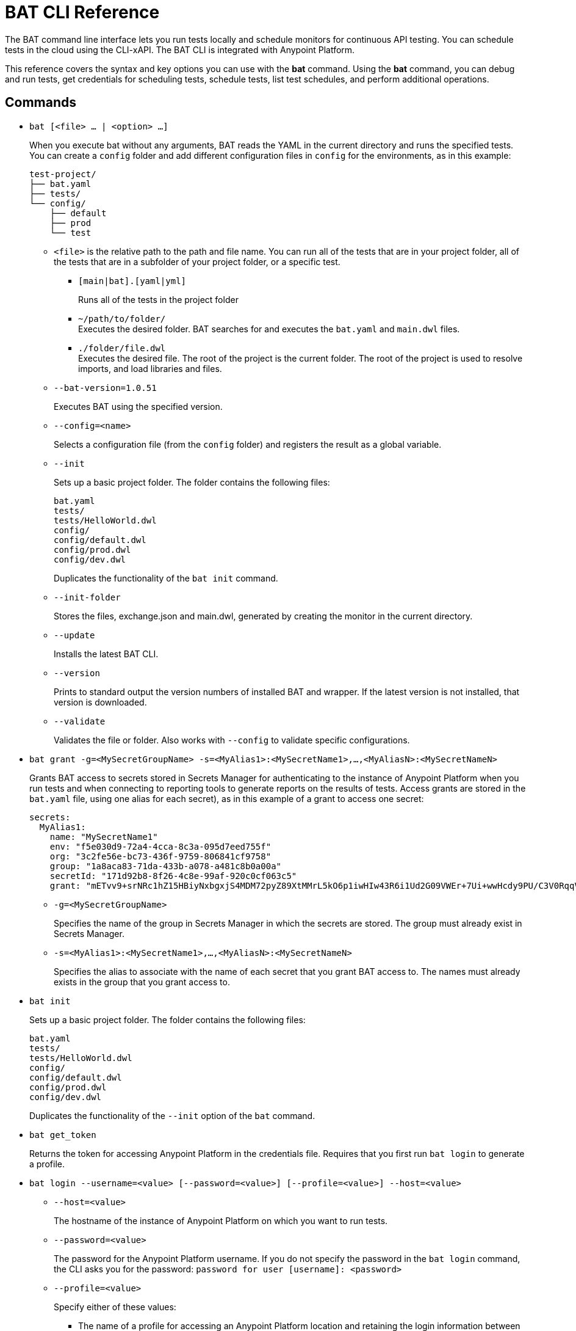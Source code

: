 = BAT CLI Reference

The BAT command line interface lets you run tests locally and schedule monitors for continuous API testing. You can schedule tests in the cloud using the CLI-xAPI.  The BAT CLI is integrated with Anypoint Platform.

This reference covers the syntax and key options you can use with the *bat* command. Using the *bat* command, you can debug and run tests, get credentials for scheduling tests, schedule tests, list test schedules, and perform additional operations.

== Commands

* `bat [<file> ... | <option> ...]`
+
When you execute bat without any arguments, BAT reads the YAML in the current directory and runs the specified tests.
You can create a `config` folder and add different configuration files in `config` for the environments, as in this example:
+
----
test-project/
├── bat.yaml
├── tests/
└── config/
    ├── default
    ├── prod
    └── test
----
+
** `<file>` is the relative path to the path and file name. You can run all of the tests that are in your project folder, all of the tests that are in a subfolder of your project folder, or a specific test.

*** `[main|bat].[yaml|yml]`
+
Runs all of the tests in the project folder
*** `~/path/to/folder/` +
Executes the desired folder. BAT searches for and executes the `bat.yaml` and `main.dwl` files.
*** `./folder/file.dwl` +
Executes the desired file. The root of the project is the current folder.
The root of the project is used to resolve imports, and load libraries and files.

** `--bat-version=1.0.51`
+
Executes BAT using the specified version.

** `--config=<name>`
+
Selects a configuration file (from the `config` folder) and registers the result as a global variable.

** `--init`
+
Sets up a basic project folder. The folder contains the following files:
+
----
bat.yaml
tests/
tests/HelloWorld.dwl
config/
config/default.dwl
config/prod.dwl
config/dev.dwl
----
+
Duplicates the functionality of the `bat init` command.

** `--init-folder`
+
Stores the files, exchange.json and main.dwl, generated by creating the monitor in the current directory.

** `--update`
+
Installs the latest BAT CLI.

** `--version`
+
Prints to standard output the version numbers of installed BAT and wrapper. If the latest version is not installed, that version is downloaded.

** `--validate`
+
Validates the file or folder. Also works with `--config` to validate specific configurations.


* `bat grant -g=<MySecretGroupName> -s=<MyAlias1>:<MySecretName1>,...,<MyAliasN>:<MySecretNameN>`
+
Grants BAT access to secrets stored in Secrets Manager for authenticating to the instance of Anypoint Platform when you run tests and when connecting to reporting tools to generate reports on the results of tests. Access grants are stored in the `bat.yaml` file, using one alias for each secret), as in this example of a grant to access one secret:
+
        secrets:
          MyAlias1:
            name: "MySecretName1"
            env: "f5e030d9-72a4-4cca-8c3a-095d7eed755f"
            org: "3c2fe56e-bc73-436f-9759-806841cf9758"
            group: "1a8aca83-71da-433b-a078-a481c8b0a00a"
            secretId: "171d92b8-8f26-4c8e-99af-920c0cf063c5"
            grant: "mETvv9+srNRc1hZ15HBiyNxbgxjS4MDM72pyZ89XtMMrL5kO6p1iwHIw43R6i1Ud2G09VWEr+7Ui+wwHcdy9PU/C3V0RqqVzUKjhj332DaDj7bwLEqP/tipGLq7B0gSmDhdHJUMChLuuv9UhomlwedmOamP6YLI0hsmrpVnxP8ShASR03VQL7GbqCyJ4EVk3/gdnsoxxPi+fO4a9RP4vxu5x4sHbUReDQhoB3xgwWtGyHmgdoOl2KRtl2AOU8CZALUqUvtFOHk9erxHxV9vb11pk+23RM+jtpBd9HFTN7gQ="
+
** `-g=<MySecretGroupName>`
+
Specifies the name of the group in Secrets Manager in which the secrets are stored. The group must already exist in Secrets Manager.
** `-s=<MyAlias1>:<MySecretName1>,...,<MyAliasN>:<MySecretNameN>`
+
Specifies the alias to associate with the name of each secret that you grant BAT access to. The names must already exists in the group that you grant access to.

* `bat init`
+
Sets up a basic project folder. The folder contains the following files:
+
----
bat.yaml
tests/
tests/HelloWorld.dwl
config/
config/default.dwl
config/prod.dwl
config/dev.dwl
----
+
Duplicates the functionality of the `--init` option of the `bat` command.
* `bat get_token`
+
Returns the token for accessing Anypoint Platform in the credentials file. Requires that you first run `bat login` to generate a profile.

* `bat login --username=<value> [--password=<value>] [--profile=<value>] --host=<value>`
+
** `--host=<value>`
+
The hostname of the instance of Anypoint Platform on which you want to run tests.
** `--password=<value>`
+
The password for the Anypoint Platform username. If you do not specify the password in the `bat login` command, the CLI asks you for the password:
`password for user [username]: <password>`
+
** `--profile=<value>`
+
Specify either of these values:
+
*** The name of a profile for accessing an Anypoint Platform location and retaining the login information between BAT sessions. Using this option eliminates the need to relogin between sessions. Optional.
*** The name of a profile for scheduling an endpoint that can be different from the BAT login profile you used. By default, BAT uses the login profile for scheduling. Optional.
+
** `--username=<value>`
+
An Anypoint Platform username.
+
* `bat worker register`
+
Generates a post with the machine name and creates a dummy target.
+
* `bat target ls list`
+
Lists all the targets information from the profile's organization.
+
* `bat schedule create [--cron="<expression>"]`
+
Creates a scheduler using a cron expression and generates a `.zip` file that includes the tests and all the files. By default, if a cron expression is not entered, tests are scheduled to run every 5 minutes.
+
* `bat schedule endpoint <arbitrary-URL> [--cron="<cron>"] [--name=<suiteName>] [--target=<targetId>] [--new-relic-license-key=<newRelicLicenseKey>] [--slack-webhook=<slackWebHook>] [--sumo-endpoint=<sumoEndpoint>] [--pager-duty-routing-key=<pagerDutyRoutingKey>] [--custom-report-url=<customReportUrl>] [--custom-report-headers=<header1,header2,...,headerN>] [--custom-report-transformation=<pathToDwlFile>][--init-folder]`
+
Create a monitor in Exchange that uses an URL of your choice. Optionally, you can use options to generate a `bat.yaml` with different parameters.
+
** `[--cron="<cron>"]`
+
By default, tests are scheduled to run every 5 minutes. You can change with the cron expression
+
+
** `[--name="<suiteName>"]`
+
Sets the name of the suite
+
+
** `[--target="<targetId>"]` Sets a specific target to the monitor
+
+
** `[--new-relic-license-key="<newRelicLicenseKey>"]`
+
Adds the New Relic report to the `bat.yaml` file.
+
+
** `[--slack-webhook="<slackWebHook>"]`
+
Adds the Slack report to the `bat.yaml` file.
+
+
** `[--sumo-endpoint="<sumoEndpoint>"]`
+
Adds the Sumo Logic report to the `bat.yaml` file.
+
+
** `[--pager-duty-routing-key="<pagerDutyRoutingKey>"]`
+
Adds the pager duty report to the `bat.yaml` file.
+
+
** `[--custom-report-url="<customReportUrl>"] [--custom-report-headers="<header1,header2,...,headerN>"] | [--custom-report-transformation="<pathToDwlFile>"]` Adds the custom report to the `bat.yaml` file and optionally adds the transformation file.
+
+
** `[--init-folder]`
+
Stores generated `exchange.json`, `bat.yaml`, and `main.dwl` files in the current directory.
+
* `bat schedule ls list`
+
Lists all the schedulers information from the profile's organization.
+
* `bat schedule rm | remove <scheduleId>`
+
Deletes a schedule by its ID.


== See Also

* link:/design-center/v/1.0/bat-schedule-test-task[To Schedule a Test]
